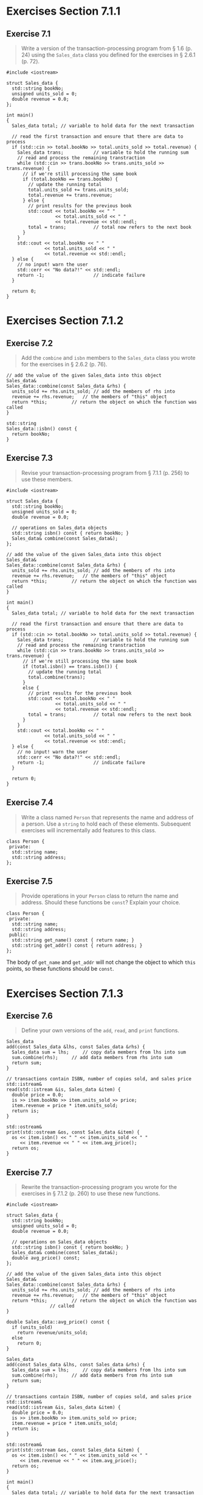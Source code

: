 * Exercises Section 7.1.1
** Exercise 7.1
   #+BEGIN_QUOTE
   Write a version of the transaction-processing program from § 1.6 (p. 24)
   using the ~Sales_data~ class you defined for the exercises in § 2.6.1 (p.
   72).
   #+END_QUOTE

   #+BEGIN_SRC C++
#include <iostream>

struct Sales_data {
  std::string bookNo;
  unsigned units_sold = 0;
  double revenue = 0.0;
};

int main()
{
  Sales_data total; // variable to hold data for the next transaction

  // read the first transaction and ensure that there are data to process
  if (std::cin >> total.bookNo >> total.units_sold >> total.revenue) {
    Sales_data trans;           // variable to hold the running sum
    // read and process the remaining transtraction
    while (std::cin >> trans.bookNo >> trans.units_sold >> trans.revenue) {
      // if we're still processing the same book
      if (total.bookNo == trans.bookNo) {
        // update the running total
        total.units_sold += trans.units_sold;
        total.revenue += trans.revenue;
      } else {
        // print results for the previous book
        std::cout << total.bookNo << " "
                  << total.units_sold << " "
                  << total.revenue << std::endl;
        total = trans;          // total now refers to the next book
      }
    }
    std::cout << total.bookNo << " "
              << total.units_sold << " "
              << total.revenue << std::endl;
  } else {
    // no input! warn the user
    std::cerr << "No data?!" << std::endl;
    return -1;                  // indicate failure
  }

  return 0;
}
   #+END_SRC
   
* Exercises Section 7.1.2
** Exercise 7.2
   #+BEGIN_QUOTE
   Add the ~combine~ and ~isbn~ members to the ~Sales_data~ class you wrote for
   the exercises in § 2.6.2 (p. 76).
   #+END_QUOTE

   #+BEGIN_SRC C++
// add the value of the given Sales_data into this object
Sales_data&
Sales_data::combine(const Sales_data &rhs) {
  units_sold += rhs.units_sold;	// add the members of rhs into
  revenue += rhs.revenue;	// the members of "this" object
  return *this;			// return the object on which the function was called
}

std::string 
Sales_data::isbn() const { 
  return bookNo; 
}   
   #+END_SRC

** Exercise 7.3
   #+BEGIN_QUOTE
   Revise your transaction-processing program from § 7.1.1 (p. 256) to use these
   members.
   #+END_QUOTE

   #+BEGIN_SRC C++
#include <iostream>

struct Sales_data {
  std::string bookNo;
  unsigned units_sold = 0;
  double revenue = 0.0;

  // operations on Sales_data objects
  std::string isbn() const { return bookNo; }
  Sales_data& combine(const Sales_data&);
};

// add the value of the given Sales_data into this object
Sales_data&
Sales_data::combine(const Sales_data &rhs) {
  units_sold += rhs.units_sold;	// add the members of rhs into
  revenue += rhs.revenue;	// the members of "this" object
  return *this;			// return the object on which the function was called
}

int main()
{
  Sales_data total; // variable to hold data for the next transaction

  // read the first transaction and ensure that there are data to process
  if (std::cin >> total.bookNo >> total.units_sold >> total.revenue) {
    Sales_data trans;           // variable to hold the running sum
    // read and process the remaining transtraction
    while (std::cin >> trans.bookNo >> trans.units_sold >> trans.revenue) {
      // if we're still processing the same book
      if (total.isbn() == trans.isbn()) {
        // update the running total
        total.combine(trans);
      }
      else {
        // print results for the previous book
        std::cout << total.bookNo << " "
                  << total.units_sold << " "
                  << total.revenue << std::endl;
        total = trans;          // total now refers to the next book
      }
    }
    std::cout << total.bookNo << " "
              << total.units_sold << " "
              << total.revenue << std::endl;
  } else {
    // no input! warn the user
    std::cerr << "No data?!" << std::endl;
    return -1;                  // indicate failure
  }

  return 0;
}
   #+END_SRC

** Exercise 7.4
   #+BEGIN_QUOTE
   Write a class named ~Person~ that represents the name and address of a
   person. Use a ~string~ to hold each of these elements. Subsequent exercises
   will incrementally add features to this class.
   #+END_QUOTE

   #+BEGIN_SRC C++
class Person {
 private:
  std::string name;
  std::string address;
};   
   #+END_SRC

** Exercise 7.5
   #+BEGIN_QUOTE
   Provide operations in your ~Person~ class to return the name and address.
   Should these functions be ~const~? Explain your choice.
   #+END_QUOTE

   #+BEGIN_SRC C++
class Person {
 private:
  std::string name;
  std::string address;
 public:
  std::string get_name() const { return name; }
  std::string get_addr() const { return address; }
};   
   #+END_SRC

   The body of ~get_name~ and ~get_addr~ will not change the object to which
   ~this~ points, so these functions should be ~const~.

* Exercises Section 7.1.3
** Exercise 7.6
   #+BEGIN_QUOTE
   Define your own versions of the ~add~, ~read~, and ~print~ functions.
   #+END_QUOTE

   #+BEGIN_SRC C++
Sales_data
add(const Sales_data &lhs, const Sales_data &rhs) {
  Sales_data sum = lhs;		// copy data members from lhs into sum
  sum.combine(rhs);		// add data members from rhs into sum
  return sum;
}

// transactions contain ISBN, number of copies sold, and sales price
std::istream&
read(std::istream &is, Sales_data &item) {
  double price = 0.0;
  is >> item.bookNo >> item.units_sold >> price;
  item.revenue = price * item.units_sold;
  return is;
}

std::ostream&
print(std::ostream &os, const Sales_data &item) {
  os << item.isbn() << " " << item.units_sold << " "
     << item.revenue << " " << item.avg_price();
  return os;
}
   #+END_SRC
 
** Exercise 7.7
   #+BEGIN_QUOTE
   Rewrite the transaction-processing program you wrote for the exercises in §
   7.1.2 (p. 260) to use these new functions.
   #+END_QUOTE

   #+BEGIN_SRC C++
#include <iostream>

struct Sales_data {
  std::string bookNo;
  unsigned units_sold = 0;
  double revenue = 0.0;

  // operations on Sales_data objects
  std::string isbn() const { return bookNo; }
  Sales_data& combine(const Sales_data&);
  double avg_price() const;
};

// add the value of the given Sales_data into this object
Sales_data&
Sales_data::combine(const Sales_data &rhs) {
  units_sold += rhs.units_sold;	// add the members of rhs into
  revenue += rhs.revenue;	// the members of "this" object
  return *this;			// return the object on which the function was
				// called
}

double Sales_data::avg_price() const {
  if (units_sold)
    return revenue/units_sold;
  else
    return 0;
}

Sales_data
add(const Sales_data &lhs, const Sales_data &rhs) {
  Sales_data sum = lhs;		// copy data members from lhs into sum
  sum.combine(rhs);		// add data members from rhs into sum
  return sum;
}

// transactions contain ISBN, number of copies sold, and sales price
std::istream&
read(std::istream &is, Sales_data &item) {
  double price = 0.0;
  is >> item.bookNo >> item.units_sold >> price;
  item.revenue = price * item.units_sold;
  return is;
}

std::ostream&
print(std::ostream &os, const Sales_data &item) {
  os << item.isbn() << " " << item.units_sold << " "
     << item.revenue << " " << item.avg_price();
  return os;
}   

int main()
{
  Sales_data total; // variable to hold data for the next transaction

  // read the first transaction and ensure that there are data to process
  if (read(std::cin, total)) {
    Sales_data trans;           // variable to hold the running sum
    // read and process the remaining transtraction
    while (read(std::cin, trans)) {
      // if we're still processing the same book
      if (total.isbn() == trans.isbn()) {
	      // update the running total
	      total.combine(trans);	
      }
      else {
        // print results for the previous book
	      print(std::cout, total);
        std::cout << std::endl;
        total = trans;          // total now refers to the next book
      }
    }
    print(std::cout, total);
    std::cout << std::endl;
  } else {
    // no input! warn the user
    std::cerr << "No data?!" << std::endl;
    return -1;                  // indicate failure
  }

  return 0;
}   
  
 #+END_SRC

** Exercise 7.8
   #+BEGIN_QUOTE
   Why does ~read~ define its ~Sales_data~ parameter as a plain reference and
   ~print~ define its parameter as a reference to ~const~?
   #+END_QUOTE
   
   ~Sales_data~ is defined as a plain reference in ~read~ since we may change
   its data members while it is defined as a reference to ~const~ in ~print~
   since we don't want to write to its data members.

** Exercise 7.9
   #+BEGIN_QUOTE
   Add operations to read and print ~Person~ objects to the code you wrote for
   the exercises in § 7.1.2 (p. 260).
   #+END_QUOTE

   #+BEGIN_SRC C++
std::istream&
read(std::istream &is, Person &person) {
  is >> person.name >> person.address;
  return is;
}

std::ostream&
print(std::ostream &os, Person &person) {
  os << person.name << " "
     << person.address << " " 
     << std::endl;
}   
   #+END_SRC

** Exercise 7.10
   #+BEGIN_QUOTE
   What does the condition in the following ~if~ statement do?

   ~if (read(read(cin, data1), data2))~
   #+END_QUOTE

   The condition of the ~if~ would check if it is successful to read two
   Sales_data objects.

* Exercises Section 7.1.4
** Exercise 7.11
   #+BEGIN_QUOTE
   Add constructors to your ~Sales_data~ class and write a program to use each
   of the constructors.
   #+END_QUOTE

   #+BEGIN_SRC C++
#include <iostream>
#include <string>

struct Sales_data {
  // constructors added
  Sales_data() = default;
  Sales_data(const std::string &s): bookNo(s) { }
  Sales_data(const std::string &s, unsigned n, double p):
    bookNo(s), units_sold(n), revenue(p*n) { }
  Sales_data(std::istream &);

  // other members as before
  std::string isbn() const { return bookNo; }
  Sales_data& combine(const Sales_data&);
  double avg_price() const;

  std::string bookNo;
  unsigned units_sold = 0;
  double revenue = 0.0;
};

Sales_data
add(const Sales_data &lhs, const Sales_data &rhs) {
  Sales_data sum = lhs;		// copy data members from lhs into sum
  sum.combine(rhs);		// add data members from rhs into sum
  return sum;
}

// transactions contain ISBN, number of copies sold, and sales price
std::istream&
read(std::istream &is, Sales_data &item) {
  double price = 0.0;
  is >> item.bookNo >> item.units_sold >> price;
  item.revenue = price * item.units_sold;
  return is;
}

std::ostream&
print(std::ostream &os, const Sales_data &item) {
  os << item.isbn() << " " << item.units_sold << " "
     << item.revenue << " " << item.avg_price();
  return os;
}

Sales_data::Sales_data(std::istream &is)
{
  read(is, *this);
}

// add the value of the given Sales_data into this object
Sales_data&
Sales_data::combine(const Sales_data &rhs) {
  units_sold += rhs.units_sold;	// add the members of rhs into
  revenue += rhs.revenue;	// the members of "this" object
  return *this;			// return the object on which the function was
  // called
}

double Sales_data::avg_price() const {
  if (units_sold)
    return revenue/units_sold;
  else
    return 0;
}

int main()
{
  Sales_data item1;
  print(std::cout, item1) << std::endl;
  Sales_data item2("0-201-78345-X");
  print(std::cout, item2) << std::endl;
  Sales_data item3("0-201-78345-X", 3, 20.00);
  print(std::cout, item3) << std::endl;
  Sales_data item4(std::cin);
  print(std::cout, item4) << std::endl;
  return 0;
}
   #+END_SRC

** Exercise 7.12
   #+BEGIN_QUOTE
   Move the definition of the ~Sales_data~ constructor that takes an ~istream~
   into the body of the ~Sales_data~ class.
   #+END_QUOTE
   
   #+BEGIN_SRC C++
#include <iostream>
#include <string>

struct Sales_data;
std::istream& read(std::istream &is, Sales_data &item);

struct Sales_data {
  // constructors added
  Sales_data() = default;
  Sales_data(const std::string &s): bookNo(s) { }
  Sales_data(const std::string &s, unsigned n, double p):
    bookNo(s), units_sold(n), revenue(p*n) { }
  Sales_data(std::istream &is) { read(is, *this); }

  // other members as before
  std::string isbn() const { return bookNo; }
  Sales_data& combine(const Sales_data&);
  double avg_price() const;

  std::string bookNo;
  unsigned units_sold = 0;
  double revenue = 0.0;
};

Sales_data
add(const Sales_data &lhs, const Sales_data &rhs) {
  Sales_data sum = lhs;		// copy data members from lhs into sum
  sum.combine(rhs);		// add data members from rhs into sum
  return sum;
}

// transactions contain ISBN, number of copies sold, and sales price
std::istream&
read(std::istream &is, Sales_data &item) {
  double price = 0.0;
  is >> item.bookNo >> item.units_sold >> price;
  item.revenue = price * item.units_sold;
  return is;
}

std::ostream&
print(std::ostream &os, const Sales_data &item) {
  os << item.isbn() << " " << item.units_sold << " "
     << item.revenue << " " << item.avg_price();
  return os;
}

// add the value of the given Sales_data into this object
Sales_data&
Sales_data::combine(const Sales_data &rhs) {
  units_sold += rhs.units_sold;	// add the members of rhs into
  revenue += rhs.revenue;	// the members of "this" object
  return *this;			// return the object on which the function was
  // called
}

double Sales_data::avg_price() const {
  if (units_sold)
    return revenue/units_sold;
  else
    return 0;
}

int main()
{
  Sales_data item1;
  print(std::cout, item1) << std::endl;
  Sales_data item2("0-201-78345-X");
  print(std::cout, item2) << std::endl;
  Sales_data item3("0-201-78345-X", 3, 20.00);
  print(std::cout, item3) << std::endl;
  Sales_data item4(std::cin);
  print(std::cout, item4) << std::endl;
  return 0;
}   
   #+END_SRC

** Exercise 7.13
   #+BEGIN_QUOTE
   Rewrite the program from page 255 to use the ~istream~ constructor.
   #+END_QUOTE
   
   #+BEGIN_SRC C++
#include <iostream>
#include <string>

struct Sales_data;
std::istream& read(std::istream &is, Sales_data &item);

struct Sales_data {
  // constructors added
  Sales_data() = default;
  Sales_data(const std::string &s): bookNo(s) { }
  Sales_data(const std::string &s, unsigned n, double p):
    bookNo(s), units_sold(n), revenue(p*n) { }
  Sales_data(std::istream &is) { read(is, *this); }

  // other members as before
  std::string isbn() const { return bookNo; }
  Sales_data& combine(const Sales_data&);
  double avg_price() const;

  std::string bookNo;
  unsigned units_sold = 0;
  double revenue = 0.0;
};

Sales_data
add(const Sales_data &lhs, const Sales_data &rhs) {
  Sales_data sum = lhs;		// copy data members from lhs into sum
  sum.combine(rhs);		// add data members from rhs into sum
  return sum;
}

// transactions contain ISBN, number of copies sold, and sales price
std::istream&
read(std::istream &is, Sales_data &item) {
  double price = 0.0;
  is >> item.bookNo >> item.units_sold >> price;
  item.revenue = price * item.units_sold;
  return is;
}

std::ostream&
print(std::ostream &os, const Sales_data &item) {
  os << item.isbn() << " " << item.units_sold << " "
     << item.revenue << " " << item.avg_price();
  return os;
}

// add the value of the given Sales_data into this object
Sales_data&
Sales_data::combine(const Sales_data &rhs) {
  units_sold += rhs.units_sold;	// add the members of rhs into
  revenue += rhs.revenue;	// the members of "this" object
  return *this;			// return the object on which the function was
  // called
}

double Sales_data::avg_price() const {
  if (units_sold)
    return revenue/units_sold;
  else
    return 0;
}

int main()
{
  Sales_data total(std::cin); // variable to hold data for the next transaction

  // read the first transaction and ensure that there are data to process
  if (!total.isbn().empty()) {
    Sales_data trans;           // variable to hold the running sum
    // read and process the remaining transtraction
    while (read(std::cin, trans)) {
      // if we're still processing the same book
      if (total.bookNo == trans.bookNo) {
        // update the running total
        total.units_sold += trans.units_sold;
        total.revenue += trans.revenue;
      } else {
        // print results for the previous book
        print(std::cout, total) << std::endl;
        total = trans;          // total now refers to the next book
      }
    }
    print(std::cout, total) << std::endl;
  } else {
    // no input! warn the user
    std::cerr << "No data?!" << std::endl;
    return -1;                  // indicate failure
  }

  return 0;
}   
   #+END_SRC

** Exercise 7.14
   #+BEGIN_QUOTE
   Write a version of the default constructor that explicitly initializes the
   members to the values we have provided as in-class initializers.
   #+END_QUOTE

   #+BEGIN_SRC C++
Sales_data(): units_sold(0), revenue(0.0) { }    
   #+END_SRC

** Exercise 7.15
   #+BEGIN_QUOTE
   Add appropriate constructors to your ~Person~ class.
   #+END_QUOTE

   #+BEGIN_SRC C++
Person() = default;
Person(const std::string sname, const std::string saddr): name(sname), address(saddr) { }
Person(std::istream &is) { read(is, *this); }   
   #+END_SRC

* Exercises Section 7.2
** Exercise 7.16
   #+BEGIN_QUOTE
   What, if any, are the constraints on where and how often an access specifier
   may appear inside a class definition? What kinds of members should be defined
   after a ~public~ specifier? What kinds should be ~private~?
   #+END_QUOTE

   A class may contain zero or more access specifiers, and there are no
   restrictions on how often an access specifier may appear. Each access
   specifier specifies the access level of the succeeding members. The specified
   access level remains in effect until the next access specifier or the end of
   the class body.

   + Members defined after a ~public~ specifier are accessible to all parts of
     the program. The ~public~ members define the interface to the class.

   + Members defined after a ~private~ specifier are accessible to the member
     functions of the class but are not accessible to code that uses the class.
     The ~private~ sections encapsulate (i.e., hide) the implementation.

** Exercise 7.17
   #+BEGIN_QUOTE
   What, if any, are the differences between using ~class~ or ~struct~?
   #+END_QUOTE

   A class may define members before the first access specifier. Access to such
   members depends on how the class is defined. If we use the ~struct~ keyword,
   the members defined before the first access specifier are ~public~; if we use
   ~class~, then the members are ~private~.

** Exercise 7.18
   #+BEGIN_QUOTE
   What is encapsulation? Why is it useful?
   #+END_QUOTE
   Encapsulation: Separation of implementation from interface; encapsulation
   hides the implementation details of a type. In C++, encapsulation is enforced
   by putting the implementation in the private part of a class.

   Encapsulation provides two important advantages:
   + User code cannot inadvertently corrupt the state of an encapsulated object.
   + The implementation of an encapsulated class can change over time without
     requiring changes in user-level code.
   
** Exercise 7.19
   #+BEGIN_QUOTE
    Indicate which members of your ~Person~ class you would declare as ~public~
    and which you would declare as ~private~. Explain your choice.
   #+END_QUOTE

   The interface to the ~Person~ class should be defined as ~public~, like the
   constructors, ~get_name()~ and ~get_addr()~; the implementation of the
   ~Person~ class should be hided in ~private~ section, like ~name~ and
   ~address~.

* Exercises Section 7.2.1
** Exercise 7.20
   #+BEGIN_QUOTE
   When are friends useful? Discuss the pros and cons of using friends.
   #+END_QUOTE
   
   ~friend~ is a mechanism by which a class grants access to its non~public~
   members. Friends have the same access rights as members. Both classes and
   functions may be named as friends.
   
   *Pros*:
   + Some useful functions can refer to class members in the class scope without
     needing to explicitly prefix them with the class name;
   + you can access all the nonpublic members conveniently;
   + sometimes, more readable to the users of class.

   *Cons*:
   + lessens encapsulation and therefore maintainability;
   + code verbosity, declarations inside the class, outside the class.

** Exercise 7.21
   #+BEGIN_QUOTE
   Update your ~Sales_data~ class to hide its implementation. The programs
   you've written to use ~Sales_data~ operations should still continue to work.
   Recompile those programs with your new class definition to verify that they
   still work.
   #+END_QUOTE

   #+BEGIN_SRC C++
#include <iostream>
#include <string>

struct Sales_data;
std::istream& read(std::istream &is, Sales_data &item);

struct Sales_data {
  // friend declarations for nonmember Sales_data operations added
  friend Sales_data add(const Sales_data &lhs, const Sales_data &rhs);
  friend std::istream& read(std::istream &is, Sales_data &item);
  friend std::ostream& print(std::ostream &os, const Sales_data &item);

  // other members and access specifiers as before
public:
  Sales_data() = default;
  Sales_data(const std::string &s): bookNo(s) { }
  Sales_data(const std::string &s, unsigned n, double p):
    bookNo(s), units_sold(n), revenue(p*n) { }
  Sales_data(std::istream &is) { read(is, *this); }

  // other members as before
  std::string isbn() const { return bookNo; }
  Sales_data& combine(const Sales_data&);
  double avg_price() const;

private:
  std::string bookNo;
  unsigned units_sold = 0;
  double revenue = 0.0;
};


// definitions for nonmember parts of the Sales_data interface
Sales_data
add(const Sales_data &lhs, const Sales_data &rhs) {
  Sales_data sum = lhs;		// copy data members from lhs into sum
  sum.combine(rhs);		// add data members from rhs into sum
  return sum;
}

// transactions contain ISBN, number of copies sold, and sales price
std::istream&
read(std::istream &is, Sales_data &item) {
  double price = 0.0;
  is >> item.bookNo >> item.units_sold >> price;
  item.revenue = price * item.units_sold;
  return is;
}

std::ostream&
print(std::ostream &os, const Sales_data &item) {
  os << item.isbn() << " " << item.units_sold << " "
     << item.revenue << " " << item.avg_price();
  return os;
}

// add the value of the given Sales_data into this object
Sales_data&
Sales_data::combine(const Sales_data &rhs) {
  units_sold += rhs.units_sold;	// add the members of rhs into
  revenue += rhs.revenue;	// the members of "this" object
  return *this;			// return the object on which the function was
  // called
}

double Sales_data::avg_price() const {
  if (units_sold)
    return revenue/units_sold;
  else
    return 0;
}

int main()
{
  Sales_data total(std::cin); // variable to hold data for the next transaction

  // read the first transaction and ensure that there are data to process
  if (!total.isbn().empty()) {
    Sales_data trans;           // variable to hold the running sum
    // read and process the remaining transtraction
    while (read(std::cin, trans)) {
      // if we're still processing the same book
      if (total.isbn() == trans.isbn()) {
        // update the running total
        total.combine(trans);
      } else {
        // print results for the previous book
        print(std::cout, total) << std::endl;
        total = trans;          // total now refers to the next book
      }
    }
    print(std::cout, total) << std::endl;
  } else {
    // no input! warn the user
    std::cerr << "No data?!" << std::endl;
    return -1;                  // indicate failure
  }

  return 0;
}   
   #+END_SRC

** Exercise 7.22
   #+BEGIN_QUOTE
   Update your ~Person~ class to hide its implementation.
   #+END_QUOTE

   #+BEGIN_SRC C++
class Person {
  friend std::istream& read(std::istream &is, Person &person);
  friend std::ostream& print(std::ostream &os, Person &person);

public:
  Person() = default;
  Person(const std::string sname, const std::string saddr): name(sname), address(saddr) { }
  Person(std::istream &is) { read(is, *this); }
   
  std::string get_name() const { return name; }
  std::string get_addr() const { return address; }

private:
  std::string name;
  std::string address;
};

std::istream&
read(std::istream &is, Person &person) {
  is >> person.name >> person.address;
  return is;
}

std::ostream&
print(std::ostream &os, Person &person) {
  os << person.name << " "
     << person.address << " " 
     << std::endl;
}   
   #+END_SRC

* Exercises Section 7.3.1
** Exercise 7.23
   #+BEGIN_QUOTE
   Write your own version of the ~Screen~ class.
   #+END_QUOTE
   
   #+BEGIN_SRC C++
class Screen {
public: 
  typedef std::string::size_type pos;
private:
  pos cursor = 0;
  pos height = 0, width = 0;
  std::string contents;
};   
   #+END_SRC

** Exercise 7.24
   #+BEGIN_QUOTE
   Give your ~Screen~ class three constructors: a default constructor; a
   constructor that takes values for height and width and initializes the
   contents to hold the given number of blanks; and a constructor that takes
   values for height, width, and a character to use as the contents of the
   screen.
   #+END_QUOTE

   #+BEGIN_SRC C++
class Screen {
public: 
  typedef std::string::size_type pos;
  Screen() = default;
  Screen(pos ht, pos wd): height(ht), width(wd), contents(ht * wd, ' ') { }
  Screen(pos ht, pos wd, char c): height(ht), width(wd), contents(ht * wd, c) { }
private:
  pos cursor = 0;
  pos height = 0, width = 0;
  std::string contents;
};   
   #+END_SRC

** Exercise 7.25
   #+BEGIN_QUOTE
   Can ~Screen~ safely rely on the default versions of copy and assignment? If
   so, why? If not, why not?
   #+END_QUOTE
   
   Yes. The synthesized versions are unlikely to work correctly for classes that
   allocate resources that reside outside the class objects
   themselves. Moreover, the synthesized versions for copy, assignment, and
   destruction work correctly for classes that have ~vector~ or ~string~
   members.

** Exercise 7.26
   #+BEGIN_QUOTE
   Define ~Sales_data::avg_price~ as an ~inline~ function.
   #+END_QUOTE

   Simply specify ~inline~ on the definition of ~Sales_data::avg_price~ outside
   of the class.

* Exercises Section 7.3.2
** Exercise 7.27
   #+BEGIN_QUOTE
   Add the ~move~, ~set~, and ~display~ operations to your version of
   ~Screen~. Test your class by executing the following code:
   #+END_QUOTE
   #+BEGIN_SRC C++
Screen myScreen(5, 5, 'X');
myScreen.move(4,0).set('#').display(cout);
cout << "\n";
myScreen.display(cout);
cout << "\n";
   #+END_SRC
   
   #+BEGIN_SRC C++
#include <iostream>
#include <string>

using std::cout;

class Screen {
public: 
  typedef std::string::size_type pos;
  Screen() = default;
  Screen(pos ht, pos wd): height(ht), width(wd), contents(ht * wd, ' ') { }
  Screen(pos ht, pos wd, char c): height(ht), width(wd), contents(ht * wd, c) { }

  Screen &move(pos r, pos c);
  Screen &set(char c);
  Screen &set(pos r, pos col, char ch);

  // display overloaded on whether the object is const or not
  Screen &display(std::ostream &os) { do_display(os); return *this; }
  const Screen &display(std::ostream &os) const { do_display(os); return *this; }

private:
  pos cursor = 0;
  pos height = 0, width = 0;
  std::string contents;

  // function to do the work of displaying a Screen 
  void do_display(std::ostream &os) const { os << contents; }
};   

inline Screen &Screen::move(pos r, pos c)
{
  pos row = r * width;		// compute row location
  cursor = row + c;		// movew cursor to the column within that row
  return *this;			// return this object as an lvalue
}

inline Screen &Screen::set(char c)
{
  contents[cursor] = c;		// set the new value at the current cursor location
  return *this;
}

inline Screen &Screen::set(pos r, pos col, char c)
{
  contents[r*width + col] = c;	// set specified location to given value
  return *this;			// return this object as an lvalue
}

int main() 
{
  Screen myScreen(5, 5, 'X');
  myScreen.move(4,0).set('#').display(cout);
  cout << "\n";
  myScreen.display(cout);
  cout << "\n";
 
  return 0;
}   
   #+END_SRC

** Exercise 7.28
   #+BEGIN_QUOTE
   What would happen in the previous exercise if the return type of ~move~,
   ~set~, and ~display~ was ~Screen~ rather than ~Screen&~?
   #+END_QUOTE
   
   The call to ~set~ would only change the temporary copy, not ~myScreen~, so
   that first and second line of the output are different.

** Exercise 7.29
   #+BEGIN_QUOTE
   Revise your ~Screen~ class so that ~move~, ~set~, and ~display~ functions
   return ~Screen~ and check your prediction from the previous exercise.
   #+END_QUOTE
   
   Output for ex07_27.cc:
   #+BEGIN_SRC 
XXXXXXXXXXXXXXXXXXXX#XXXX
XXXXXXXXXXXXXXXXXXXX#XXXX   
   #+END_SRC

   Output for ex07_29.cc:
   #+BEGIN_SRC 
XXXXXXXXXXXXXXXXXXXX#XXXX
XXXXXXXXXXXXXXXXXXXXXXXXX   
   #+END_SRC

** Exercise 7.30
   #+BEGIN_QUOTE
   It is legal but redundant to refer to members through the ~this~
   pointer. Discuss the pros and cons of explicitly using the ~this~ pointer to
   access members.
   #+END_QUOTE

* Exercises Section 7.3.3
** Exercise 7.31
   #+BEGIN_QUOTE
   Define a pair of classes ~X~ and ~Y~, in which ~X~ has a pointer to ~Y~, and
   ~Y~ has an object of type ~X~.
   #+END_QUOTE

   #+BEGIN_SRC C++
class Y;  // forward declaration
class X {
  Y *py;
};   
class Y {
  X x;
};
   #+END_SRC

* Exercises Section 7.3.4
** Exercise 7.32
   #+BEGIN_QUOTE
   Define your own versions of ~Screen~ and ~Window_mgr~ in which ~clear~ is a
   member of ~Window_mgr~ and a ~friend~ of ~Screen~.
   #+END_QUOTE

   #+BEGIN_SRC C++
class Window_mgr {
public:
  // location ID for each screen on the window
  using ScreenIndex = std::vector<Screen>::size_type;
  // reset the Screen at the given position to all blanks
  void clear(ScreenIndex);
private:
  std::vector<Screen> screens{Screen(24, 80, ' ')};
};
// Screen must be declaired before clear can use members of Screen
class Screen {
  // Window_mgr::clear must have been declared before class Screen
  friend void Window_mgr::clear(ScreenIndex);
  // ... rest of the Screen class
};
void Window_mgr::clear(ScreenIndex i)
{
  // s is a reference to the Screen we want to clear
  Screen &s = screens[i];
  // reset the contents of that Screen to all blanks
  s.contents = string(s.height * s.width, ' ');
}
   #+END_SRC

* Exercises Section 7.4
** Exercise 7.33
   #+BEGIN_QUOTE
   What would happen if we gave Screen a size member defined as follows? Fix any
   problems you identify.
   #+END_QUOTE
   #+BEGIN_SRC C++
pos Screen::size() const
{
  return height * width;
}
   #+END_SRC
  
   Because the return type appears before the name of the class is seen, it
   appears outside the scope of class ~Screen~. To use ~pos~ for the return
   type, we must specify the class in which that type is defined.

* Exercises Section 7.4.1
** Exercise 7.34
   #+BEGIN_QUOTE
   What would happen if we put the typedef of pos in the Screen class on page
   285 as the last line in the class?
   #+END_QUOTE
   
   There is an error in
   #+BEGIN_SRC
dummy_fcn(pos height)
           ^
Unknown type name 'pos'   
   #+END_SRC
   
   Definitions of type names usually should appear at the beginning of a
   class. That way any member that uses that type will be seen after the type
   name has already been defined.

** Exercise 7.35
   #+BEGIN_QUOTE
   Explain the following code, indicating which definition of Type or initVal
   is used for each use of those names. Say how you would fix any errors.
   #+END_QUOTE
   #+BEGIN_SRC C++
typedef string Type;
Type initVal();
class Exercise {
public:
  typedef double Type;
  Type setVal(Type);
  Type initVal();
private:
  int val;
};
Type Exercise::setVal(Type parm) {
  val = parm + initVal();
  return val;
}   
   #+END_SRC

   The code with some comments:
   #+BEGIN_SRC C++
typedef string Type;
Type initVal();  // string
class Exercise {
public:
  typedef double Type;
  Type setVal(Type);  // double
  Type initVal();     // double
private:
  int val;
};
Type Exercise::setVal(Type parm) {  // string; double 
  val = parm + initVal();  // Exercise::initVal()
  return val;
}   
   #+END_SRC
   
   ~Type Exercise::setVal(Type parm)~ should be changed as ~Exercise::Type
   Exercise::setVal(Type parm)~. Because the return type appears before the
   name of the class is seen, it appears outside the scope of class
   ~Exercise~. To use ~Exercise::Type~ for the return type, we must specify
   the class in which that type is defined.

* Exercises Section 7.5.1 
** Exercise 7.36
   #+BEGIN_QUOTE
   The following initializer is in error. Identify and fix the problem.
   #+END_QUOTE
   #+BEGIN_SRC C++
struct X {
  X (int i, int j): base(i), rem(base % j) { }
  int rem, base;
}; 
   #+END_SRC

   fixed:
   #+BEGIN_SRC C++
struct X {
  X (int i, int j): rem(i % j), base(i) { }
  int rem, base;
};    
   #+END_SRC

   It is a good idea to write constructor initializers in the same order as the
   members are declared. Moreover, when possible, avoid using members to
   initialize other members.
 
** Exercise 7.37
   #+BEGIN_QUOTE
   Using the version of ~Sales_data~ from this section, determine which
   constructor is used to initialize each of the following variables and list
   the values of the data members in each object:
   #+END_QUOTE
   #+BEGIN_SRC C++
Sales_data first_item(cin);
 
int main() {
  Sales_data next;
  Sales_data last("9-999-99999-9");
}   
   #+END_SRC

   The code with some comments:
   #+BEGIN_SRC C++
Sales_data first_item(cin);  // Sales_data(std::istream &is)
                             // The values are up to the input.
 
int main() {
  Sales_data next;  // Sales_data(std::string s = "")
                    // bookNo = "", units_sold = 0, revenue = 0.
  Sales_data last("9-999-99999-9");  // Sales_data(std::string s = "")
                    // bookNo = "9-999-99999-9", units_sold = 0, revenue = 0.
}   
   #+END_SRC
 
** Exercise 7.38
   #+BEGIN_QUOTE
   We might want to supply ~cin~ as a default argument to the constructor that
   takes an ~istream&~. Write the constructor declaration that uses ~cin~ as a
   default argument.
   #+END_QUOTE
   
   #+BEGIN_SRC C++
Sales_data(std::istream &is = std::cin) { read(is, *this); }   
   #+END_SRC

** Exercise 7.39
   #+BEGIN_QUOTE
   Would it be legal for both the constructor that takes a ~string~ and the one
   that takes an ~istream&~ to have default arguments? If not, why not?
   #+END_QUOTE
   
   No, because the call of overloaded 'Sales_data()' is ambiguous.

** Exercise 7.40
   #+BEGIN_QUOTE
   Choose one of the following abstractions (or an abstraction of your own
   choosing). Determine what data are needed in the class. Provide an
   appropriate set of constructors. Explain your decisions.
   + (a) ~Book~
   + (b) ~Date~
   + (c) ~Employee~
   + (d) ~Vehicle~
   + (e) ~Object~
   + (f) ~Tree~
   #+END_QUOTE

   #+BEGIN_SRC C++
class Book 
{
public:
  Book(std::string isbn, std::string const& name, std::string const& author)
    :isbn_(isbn), name_(name), author_(author)
  { }

  explicit Book(std::istream &is) 
  { 
    is >> isbn_ >> name_ >> author_;
  }

private:
  std::string isbn_;
  std::string name_;
  std::string author_;
};   
   #+END_SRC

* Exercises Section 7.5.2
** Exercise 7.41
   #+BEGIN_QUOTE
   Rewrite your own version of the ~Sales_data~ class to use delegating
   constructors. Add a statement to the body of each of the constructors that
   prints a message whenever it is executed. Write declarations to construct a
   ~Sales_data~ object in every way possible. Study the output until you are
   certain you understand the order of execution among delegating constructors.
   #+END_QUOTE

   #+BEGIN_SRC C++
#include <iostream>
#include <string>

struct Sales_data;
std::istream& read(std::istream &is, Sales_data &item);

struct Sales_data {
  // friend declarations for nonmember Sales_data operations added
  friend Sales_data add(const Sales_data &lhs, const Sales_data &rhs);
  friend std::istream& read(std::istream &is, Sales_data &item);
  friend std::ostream& print(std::ostream &os, const Sales_data &item);

public:
  // nondelegating constructor initializes members from corresponding arguments
    Sales_data(const std::string &s, unsigned cnt, double price):
      bookNo(s), units_sold(cnt), revenue(cnt * price) {
      std::cout << "inside of Sales_data::Sales_data(const std::string&, unsigned, double)"
		<< std::endl;
    }

  // remaining constructors all delegate to anthor constructor
  Sales_data(): Sales_data("", 0, 0) {
    std::cout << "inside of Sales_data::Sales_data()"
	      << std::endl;
  }
  Sales_data(const std::string &s): Sales_data(s, 0, 0) {
    std::cout << "inside of Sales_data::Sales_data(const std::string&)"
	      << std::endl;
  }
  Sales_data(std::istream &is): Sales_data() { 
    read(is, *this);
    std::cout << "inside of Sales_data::Sales_data(std::istream &is)"
	      << std::endl;    
  }

  // other members as before
  std::string isbn() const { return bookNo; }
  Sales_data& combine(const Sales_data&);
  double avg_price() const;

private:
  std::string bookNo;
  unsigned units_sold = 0;
  double revenue = 0.0;
};


// definitions for nonmember parts of the Sales_data interface
Sales_data
add(const Sales_data &lhs, const Sales_data &rhs) {
  Sales_data sum = lhs;		// copy data members from lhs into sum
  sum.combine(rhs);		// add data members from rhs into sum
  return sum;
}

// transactions contain ISBN, number of copies sold, and sales price
std::istream&
read(std::istream &is, Sales_data &item) {
  double price = 0.0;
  is >> item.bookNo >> item.units_sold >> price;
  item.revenue = price * item.units_sold;
  return is;
}

std::ostream&
print(std::ostream &os, const Sales_data &item) {
  os << item.isbn() << " " << item.units_sold << " "
     << item.revenue << " " << item.avg_price();
  return os;
}

// add the value of the given Sales_data into this object
Sales_data&
Sales_data::combine(const Sales_data &rhs) {
  units_sold += rhs.units_sold;	// add the members of rhs into
  revenue += rhs.revenue;	// the members of "this" object
  return *this;			// return the object on which the function was
  // called
}

double Sales_data::avg_price() const {
  if (units_sold)
    return revenue/units_sold;
  else
    return 0;
}

int main()
{
  std::cout << "1. default way: " << std::endl;
  std::cout << "----------------" << std::endl;
  Sales_data s1;   
  
  std::cout << "\n2. use std::string as parameter: " << std::endl;
  std::cout << "----------------" << std::endl;
  Sales_data s2("Cpp-Primer-5th");
  
  std::cout << "\n3. complete parameters: " << std::endl;
  std::cout << "----------------" << std::endl;
  Sales_data s3("Cpp-Primer-5th", 3, 25.8);
  
  std::cout << "\n4. use istream as parameter: " << std::endl;
  std::cout << "----------------" << std::endl;
  Sales_data s4(std::cin);
  
  return 0;
}   
   #+END_SRC
 
** Exercise 7.42
   #+BEGIN_QUOTE
   For the class you wrote for exercise 7.40 in § 7.5.1 (p. 291), decide whether
   any of the constructors might use delegation. If so, write the delegating
   constructor(s) for your class. If not, look at the list of abstractions and
   choose one that you think would use a delegating constructor. Write the class
   definition for that abstraction.
   #+END_QUOTE

* Exercises Section 7.5.3
** Exercise 7.43
   #+BEGIN_QUOTE
   Assume we have a class named ~NoDefault~ that has a constructor that takes an
   ~int~, but has no default constructor. Define a class ~C~ that has a member
   of type ~NoDefault~. Define the default constructor for ~C~.
   #+END_QUOTE
   
   #+BEGIN_SRC C++
struct C {
  C():c_member(0) { }
  NoDefault c_member;
};   
   #+END_SRC

** Exercise 7.44
   #+BEGIN_QUOTE
   Is the following declaration legal? If not, why not?  
   #+BEGIN_SRC C++
   vector<NoDefault> vec(10);
   #+END_SRC
   #+END_QUOTE

   illegal. cannot synthesize a constructor for ~NoDefault~.

** Exercise 7.45
   #+BEGIN_QUOTE
   What if we defined the vector in the previous execercise to hold objects of
   type C?
   #+END_QUOTE
   
   legal. ~C~ has a default constructor.

** Exercise 7.46
   #+BEGIN_QUOTE
   Which, if any, of the following statements are untrue? Why?
   + (a) A class must provide at least one constructor.
   + (b) A default constructor is a constructor with an empty parameter list.
   + (c) If there are no meaningful default values for a class, the class should
     not provide a default constructor.
   + (d) If a class does not define a default constructor, the compiler
     generates one that initializes each data member to the default value of its
     associated type.
   #+END_QUOTE
   
   + (a) is untrue. The compiler-generated constructor is known as the
     synthesized default constructor.
   + (b) is untrue. A default constructor is a constructor that is used if no
     initializer is supplied. While a constructor that supplies default
     arguments for all its parameters also defines the default constructor.
   + (c) is untrue. In practice, it is almost always right to provide a default
     constructor if other constructors are being defined.
   + (d) is untrue. Only if our class does not explicitly define any
     constructors, the compiler will implicitly define the default constructor
     for us.

* Exercises Section 7.5.4
** Exercise 7.47
   #+BEGIN_QUOTE
   Explain whether the ~Sales_data~ constructor that takes a ~string~ should be
   ~explicit~. What are the benefits of making the constructor ~explicit~? What
   are the drawbacks?
   #+END_QUOTE
   + benifits: prevents the compiler from using that constructor for implicit
     conversions; avoid accidental construction that can hide bugs.
   + drawback: unknown.

** Exercise 7.48
   #+BEGIN_QUOTE
   Assuming the ~Sales_data~ constructors are not ~explicit~, what operations
   happen during the following definitions
   #+END_QUOTE
   #+BEGIN_SRC C++
string null_isbn("9-999-99999-9");
Sales_data item1(null_isbn);
Sales_data item2("9-999-99999-9");
   #+END_SRC
   #+BEGIN_QUOTE
   What happens if the Sales_data constructors are explicit?
   #+END_QUOTE
   When the ~Sales_data~ constructors are not ~explicit~, both of the two
   definitions are correct. When the ~Sales_data~ constructors are ~explicit~,
   the second definition is wrong for the potential implicit conversion.

** Exercise 7.49
   #+BEGIN_QUOTE
   For each of the three following declarations of combine, explain what happens
   if we call i.combine(s), where i is a Sales_data and s is a string:
   + (a) ~Sales_data &combine(Sales_data);~
   + (b) ~Sales_data &combine(Sales_data&);~
   + (c) ~Sales_data &combine(const Sales_data&) const;~
   #+END_QUOTE

   (a) is legal. (b) is illegal, ~combine~’s parameter is a non-const reference,
   we can't pass a temporary to that parameter. (c) is illegal, The trailing
   const mark can't be put here, as it forbids any mutation on data members.

** Exercise 7.50
   #+BEGIN_QUOTE
   Determine whether any of your ~Person~ class constructors should be
   ~explicit~.
   #+END_QUOTE
 
** Exercise 7.51
   #+BEGIN_QUOTE
   Why do you think vector defines its single-argument constructor as explicit,
   but string does not?
   #+END_QUOTE

* Exercises Section 7.5.5
** Exercise 7.52
   #+BEGIN_QUOTE
   Using our first version of ~Sales_data~ from § 2.6.1 (p. 72), explain the
   following initialization. Identify and fix any problems.
   #+END_QUOTE
   #+BEGIN_SRC C++
   Sales_data item = {"978-0590353403", 25, 15.99};
   #+END_SRC
 
   the first version of ~Sales_data~:
   #+BEGIN_SRC C++
struct Sales_data {
  std::string bookNo;
  unsigned units_sold = 0;
  double revenue = 0.0;
};   
   #+END_SRC

   fixed:
   #+BEGIN_SRC C++
struct Sales_data {
  std::string bookNo;
  unsigned units_sold;
  double revenue;
};   
   #+END_SRC

   An *aggregate class* gives users direct access to its members and has special
   initialization syntax. A class is an aggregate if
   + All of its data members are public;
   + It does not define any constructors;
   + It has no in-class initializers (§ 2.6.1, p. 73);
   + It has no base classes or virtual functions, which are class-related
     features.

* Exercises Section 7.6
** Exercise 7.56
   #+BEGIN_QUOTE
   What is a static class member? What are the advantages of static members?
   How do they differ from ordinary members?
   #+END_QUOTE
   
   Classes sometimes need members that are associated with the class, rather
   than with individual objects of the class type. For example, a bank account
   class might need a data member to represent the current prime interest
   rate. In this case, we'd want to associate the rate with the class, not
   with each individual object. From an efficiency standpoint, there'd be no
   reason for each object to store the rate. Much more importantly, if the
   rate changes, we'd want each object to use the new value.
    
   The static members of a class exist outside any object. Objects do not
   contain data associated with static data members. Similarly, static member
   functions are not bound to any object; they do not have a this pointer.

** Exercise 7.57
   #+BEGIN_QUOTE
   Write your own version of the ~Account~ class.
   #+END_QUOTE

** Exercise 7.58
   #+BEGIN_QUOTE
   Which, if any, of the following static data member declarations and
   definitions are errors? Explain why.
   #+END_QUOTE
   #+BEGIN_SRC C++
// example.h
class Example {
public:
static double rate = 6.5;
static const int vecSize = 20;
static vector<double> vec(vecSize);
};
// example.C
#include "example.h"
double Example::rate;
vector<double> Example::vec;   
   #+END_SRC
   
   Fixed:
   #+BEGIN_SRC C++
// example.h
class Example {
public:
  static constexpr double rate = 6.5;
  static const int vecSize = 20;
  static vector<double> vec;
};
// example.C
#include "example.h"
constexpr double Example::rate;
vector<double> Example::vec(Example::vecSize);   
   #+END_SRC
   Ordinarily, class static members may not be initialized in the class
   body. However, we can provide in-class initializers for static members that
   have const integral type and must do so for static members that are
   constexprs of literal type. The initializers must be constant
   expressions.
